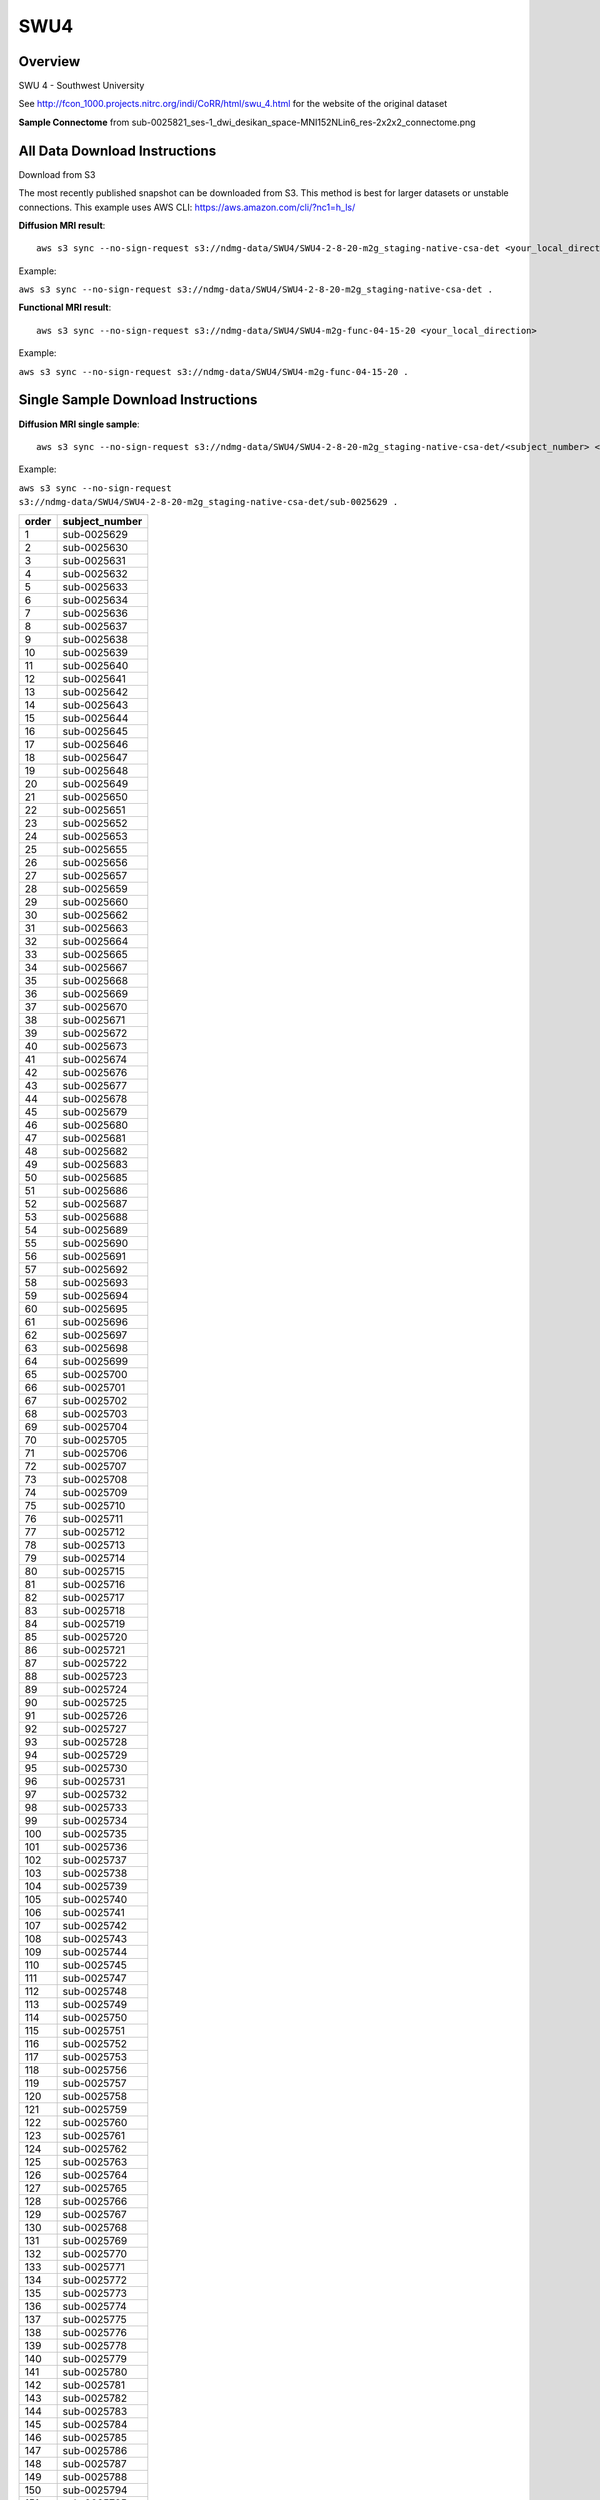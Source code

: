 .. m2g_data documentation master file, created by
   sphinx-quickstart on Tue Mar 10 15:24:51 2020.
   You can adapt this file completely to your liking, but it should at least
   contain the root `toctree` directive.

******************
SWU4
******************


Overview
-----------

SWU 4 - Southwest University

See http://fcon_1000.projects.nitrc.org/indi/CoRR/html/swu_4.html for the website of the original dataset

**Sample Connectome** from sub-0025821_ses-1_dwi_desikan_space-MNI152NLin6_res-2x2x2_connectome.png


.. image:: ../../_static/connectomic_pic/SWU4-sub-0025821_ses-1_dwi_desikan_space-MNI152NLin6_res-2x2x2_connectome
	:width: 400
	:align: center


All Data Download Instructions
-------------------------------------

Download from S3

The most recently published snapshot can be downloaded from S3. This method is best for larger datasets or unstable connections. This example uses AWS CLI: https://aws.amazon.com/cli/?nc1=h_ls/



**Diffusion MRI result**::

	aws s3 sync --no-sign-request s3://ndmg-data/SWU4/SWU4-2-8-20-m2g_staging-native-csa-det <your_local_direction>
	
Example: 

``aws s3 sync --no-sign-request s3://ndmg-data/SWU4/SWU4-2-8-20-m2g_staging-native-csa-det .``



**Functional MRI result**::


    aws s3 sync --no-sign-request s3://ndmg-data/SWU4/SWU4-m2g-func-04-15-20 <your_local_direction>
	
Example: 

``aws s3 sync --no-sign-request s3://ndmg-data/SWU4/SWU4-m2g-func-04-15-20 .``


Single Sample Download Instructions
----------------------------------------



**Diffusion MRI single sample**::
    
    aws s3 sync --no-sign-request s3://ndmg-data/SWU4/SWU4-2-8-20-m2g_staging-native-csa-det/<subject_number> <your_local_direction>

Example: 

``aws s3 sync --no-sign-request s3://ndmg-data/SWU4/SWU4-2-8-20-m2g_staging-native-csa-det/sub-0025629 .``

======	==============================
order	subject_number
======	==============================
1    	sub-0025629
2    	sub-0025630
3    	sub-0025631
4    	sub-0025632
5    	sub-0025633
6    	sub-0025634
7    	sub-0025636
8    	sub-0025637
9		sub-0025638
10    	sub-0025639
11    	sub-0025640
12    	sub-0025641
13    	sub-0025642
14    	sub-0025643
15    	sub-0025644
16    	sub-0025645
17    	sub-0025646
18    	sub-0025647
19		sub-0025648
20    	sub-0025649
21    	sub-0025650
22    	sub-0025651
23    	sub-0025652
24    	sub-0025653
25    	sub-0025655
26    	sub-0025656
27    	sub-0025657
28    	sub-0025659
29		sub-0025660
30    	sub-0025662
31    	sub-0025663
32    	sub-0025664
33    	sub-0025665
34    	sub-0025667
35    	sub-0025668
36    	sub-0025669
37    	sub-0025670
38    	sub-0025671
39		sub-0025672
40    	sub-0025673
41    	sub-0025674
42    	sub-0025676
43    	sub-0025677
44    	sub-0025678
45    	sub-0025679
46    	sub-0025680
47    	sub-0025681
48    	sub-0025682
49		sub-0025683
50    	sub-0025685
51    	sub-0025686
52    	sub-0025687
53    	sub-0025688
54    	sub-0025689
55    	sub-0025690
56    	sub-0025691
57    	sub-0025692
58    	sub-0025693
59		sub-0025694
60    	sub-0025695
61    	sub-0025696
62    	sub-0025697
63    	sub-0025698
64    	sub-0025699
65    	sub-0025700
66    	sub-0025701
67    	sub-0025702
68    	sub-0025703
69		sub-0025704
70    	sub-0025705
71    	sub-0025706
72    	sub-0025707
73    	sub-0025708
74    	sub-0025709
75    	sub-0025710
76    	sub-0025711
77    	sub-0025712
78    	sub-0025713
79		sub-0025714
80    	sub-0025715
81    	sub-0025716
82    	sub-0025717
83    	sub-0025718
84    	sub-0025719
85    	sub-0025720
86    	sub-0025721
87    	sub-0025722
88    	sub-0025723
89		sub-0025724
90    	sub-0025725
91    	sub-0025726
92    	sub-0025727
93    	sub-0025728
94    	sub-0025729
95    	sub-0025730
96    	sub-0025731
97    	sub-0025732
98    	sub-0025733
99		sub-0025734
100    	sub-0025735
101    	sub-0025736
102    	sub-0025737
103    	sub-0025738
104    	sub-0025739
105    	sub-0025740
106    	sub-0025741
107    	sub-0025742
108    	sub-0025743
109		sub-0025744
110    	sub-0025745
111    	sub-0025747
112    	sub-0025748
113    	sub-0025749
114    	sub-0025750
115    	sub-0025751
116    	sub-0025752
117    	sub-0025753
118    	sub-0025756
119		sub-0025757
120    	sub-0025758
121    	sub-0025759
122    	sub-0025760
123    	sub-0025761
124    	sub-0025762
125    	sub-0025763
126    	sub-0025764
127    	sub-0025765
128    	sub-0025766
129		sub-0025767
130    	sub-0025768
131    	sub-0025769
132    	sub-0025770
133    	sub-0025771
134    	sub-0025772
135    	sub-0025773
136    	sub-0025774
137    	sub-0025775
138    	sub-0025776
139		sub-0025778
140    	sub-0025779
141    	sub-0025780
142    	sub-0025781
143    	sub-0025782
144    	sub-0025783
145    	sub-0025784
146    	sub-0025785
147    	sub-0025786
148    	sub-0025787
149		sub-0025788
150    	sub-0025794
151    	sub-0025795
152    	sub-0025796
153    	sub-0025797
154    	sub-0025798
155    	sub-0025799
156    	sub-0025800
157    	sub-0025801
158    	sub-0025802
159		sub-0025803
160    	sub-0025804
161    	sub-0025805
162    	sub-0025806
163    	sub-0025807
164    	sub-0025808
165    	sub-0025809
166    	sub-0025810
167    	sub-0025811
168    	sub-0025812
169		sub-0025813
170    	sub-0025814
171    	sub-0025815
172    	sub-0025816
173    	sub-0025817
174    	sub-0025819
175    	sub-0025820
176    	sub-0025821
177    	sub-0025822
178    	sub-0025823
179		sub-0025824
180    	sub-0025825
181    	sub-0025826
182    	sub-0025827
183    	sub-0025828
184    	sub-0025829
185    	sub-0025830
186    	sub-0025831
187    	sub-0025832
188    	sub-0025833
189		sub-0025834
190    	sub-0025835
191    	sub-0025836
192    	sub-0025837
193    	sub-0025838
194    	sub-0025840
195    	sub-0025841
196    	sub-0025842
197    	sub-0025843
198    	sub-0025844
199		sub-0025845
200    	sub-0025846
201    	sub-0025847
202    	sub-0025849
203    	sub-0025850
204    	sub-0025851
205    	sub-0025852
206    	sub-0025853
207    	sub-0025854
208    	sub-0025855
209		sub-0025856
210    	sub-0025857
211    	sub-0025858
212    	sub-0025859
213    	sub-0025860
214    	sub-0025861
215    	sub-0025862
216    	sub-0025863
======	==============================




**Functional MRI single sample**::
    
    aws s3 sync --no-sign-request s3://ndmg-data/SWU4/SWU4-m2g-func-04-15-20/<subject_number> <your_local_direction>

Example: 

``aws s3 sync --no-sign-request s3://ndmg-data/SWU4/SWU4-m2g-func-04-15-20/sub-0025629 .``


======	==============================
index	subject_number
======	==============================
1    	sub-0025629
2    	sub-0025630
3    	sub-0025631
4    	sub-0025632
5    	sub-0025633
6    	sub-0025634
7    	sub-0025635
8    	sub-0025636
9		sub-0025637
10    	sub-0025638
11    	sub-0025639
12    	sub-0025640
13    	sub-0025641
14    	sub-0025642
15    	sub-0025643
16    	sub-0025644
17    	sub-0025645
18    	sub-0025646
19		sub-0025647
20    	sub-0025648
21    	sub-0025649
22    	sub-0025650
23    	sub-0025651
24    	sub-0025652
25    	sub-0025653
26    	sub-0025654
27    	sub-0025655
28    	sub-0025656
29		sub-0025657
30    	sub-0025658
31    	sub-0025659
32    	sub-0025660
33    	sub-0025661
34    	sub-0025662
35    	sub-0025663
36    	sub-0025664
37    	sub-0025665
38    	sub-0025666
39		sub-0025667
40    	sub-0025668
41    	sub-0025669
42    	sub-0025670
43    	sub-0025671
44    	sub-0025672
45    	sub-0025673
46    	sub-0025674
47    	sub-0025675
48    	sub-0025676
49		sub-0025677
50    	sub-0025678
51    	sub-0025679
52    	sub-0025680
53    	sub-0025681
54    	sub-0025682
55    	sub-0025683
56    	sub-0025684
57    	sub-0025685
58    	sub-0025686
59		sub-0025687
60    	sub-0025688
61    	sub-0025689
62    	sub-0025690
63    	sub-0025691
64    	sub-0025692
65    	sub-0025693
66    	sub-0025694
67    	sub-0025695
68    	sub-0025696
69		sub-0025697
70    	sub-0025698
71    	sub-0025699
72    	sub-0025700
73    	sub-0025701
74    	sub-0025702
75    	sub-0025703
76    	sub-0025704
77    	sub-0025705
78    	sub-0025706
79		sub-0025707
80    	sub-0025708
81    	sub-0025709
82    	sub-0025710
83    	sub-0025711
84    	sub-0025712
85    	sub-0025713
86    	sub-0025714
87    	sub-0025715
88    	sub-0025716
89		sub-0025717
90    	sub-0025718
91    	sub-0025719
92    	sub-0025720
93    	sub-0025721
94    	sub-0025722
95    	sub-0025723
96    	sub-0025724
97    	sub-0025725
98    	sub-0025726
99		sub-0025727
100    	sub-0025728
101    	sub-0025729
102    	sub-0025730
103    	sub-0025731
104    	sub-0025732
105    	sub-0025733
106    	sub-0025734
107    	sub-0025735
108    	sub-0025736
109		sub-0025737
110    	sub-0025738
111    	sub-0025739
112    	sub-0025740
113    	sub-0025741
114    	sub-0025742
115    	sub-0025743
116    	sub-0025744
117    	sub-0025745
118    	sub-0025746
119		sub-0025747
120    	sub-0025748
121    	sub-0025749
122    	sub-0025750
123    	sub-0025751
124    	sub-0025752
125    	sub-0025753
126    	sub-0025754
127    	sub-0025755
128    	sub-0025756
129		sub-0025757
130    	sub-0025758
131    	sub-0025759
132    	sub-0025760
133    	sub-0025761
134    	sub-0025762
135    	sub-0025763
136    	sub-0025764
137    	sub-0025765
138    	sub-0025766
139		sub-0025767
140    	sub-0025768
141    	sub-0025769
142    	sub-0025770
143    	sub-0025771
144    	sub-0025772
145    	sub-0025773
146    	sub-0025774
147    	sub-0025775
148    	sub-0025776
149		sub-0025777
150    	sub-0025778
151    	sub-0025779
152    	sub-0025780
153    	sub-0025781
154    	sub-0025782
155    	sub-0025783
156    	sub-0025784
157    	sub-0025785
158    	sub-0025786
159		sub-0025787
160    	sub-0025788
161    	sub-0025789
162    	sub-0025790
163    	sub-0025791
164    	sub-0025792
165    	sub-0025793
166    	sub-0025794
167    	sub-0025795
168    	sub-0025796
169		sub-0025797
170    	sub-0025798
171    	sub-0025799
172    	sub-0025800
173    	sub-0025801
174    	sub-0025802
175    	sub-0025803
176    	sub-0025804
177    	sub-0025805
178    	sub-0025806
179		sub-0025807
180    	sub-0025808
181    	sub-0025809
182    	sub-0025810
183    	sub-0025811
184    	sub-0025812
185    	sub-0025813
186    	sub-0025814
187    	sub-0025815
188    	sub-0025816
189		sub-0025817
190    	sub-0025818
191    	sub-0025819
192    	sub-0025820
193    	sub-0025821
194    	sub-0025822
195    	sub-0025823
196    	sub-0025824
197    	sub-0025825
198    	sub-0025826
199		sub-0025827
200    	sub-0025828
201    	sub-0025829
202    	sub-0025830
203    	sub-0025831
204    	sub-0025832
205    	sub-0025833
206    	sub-0025834
207    	sub-0025835
208    	sub-0025836
209		sub-0025837
210    	sub-0025838
211    	sub-0025839
212    	sub-0025840
213    	sub-0025841
214    	sub-0025842
215    	sub-0025843
216    	sub-0025844
217    	sub-0025862
218    	sub-0025863
======	==============================